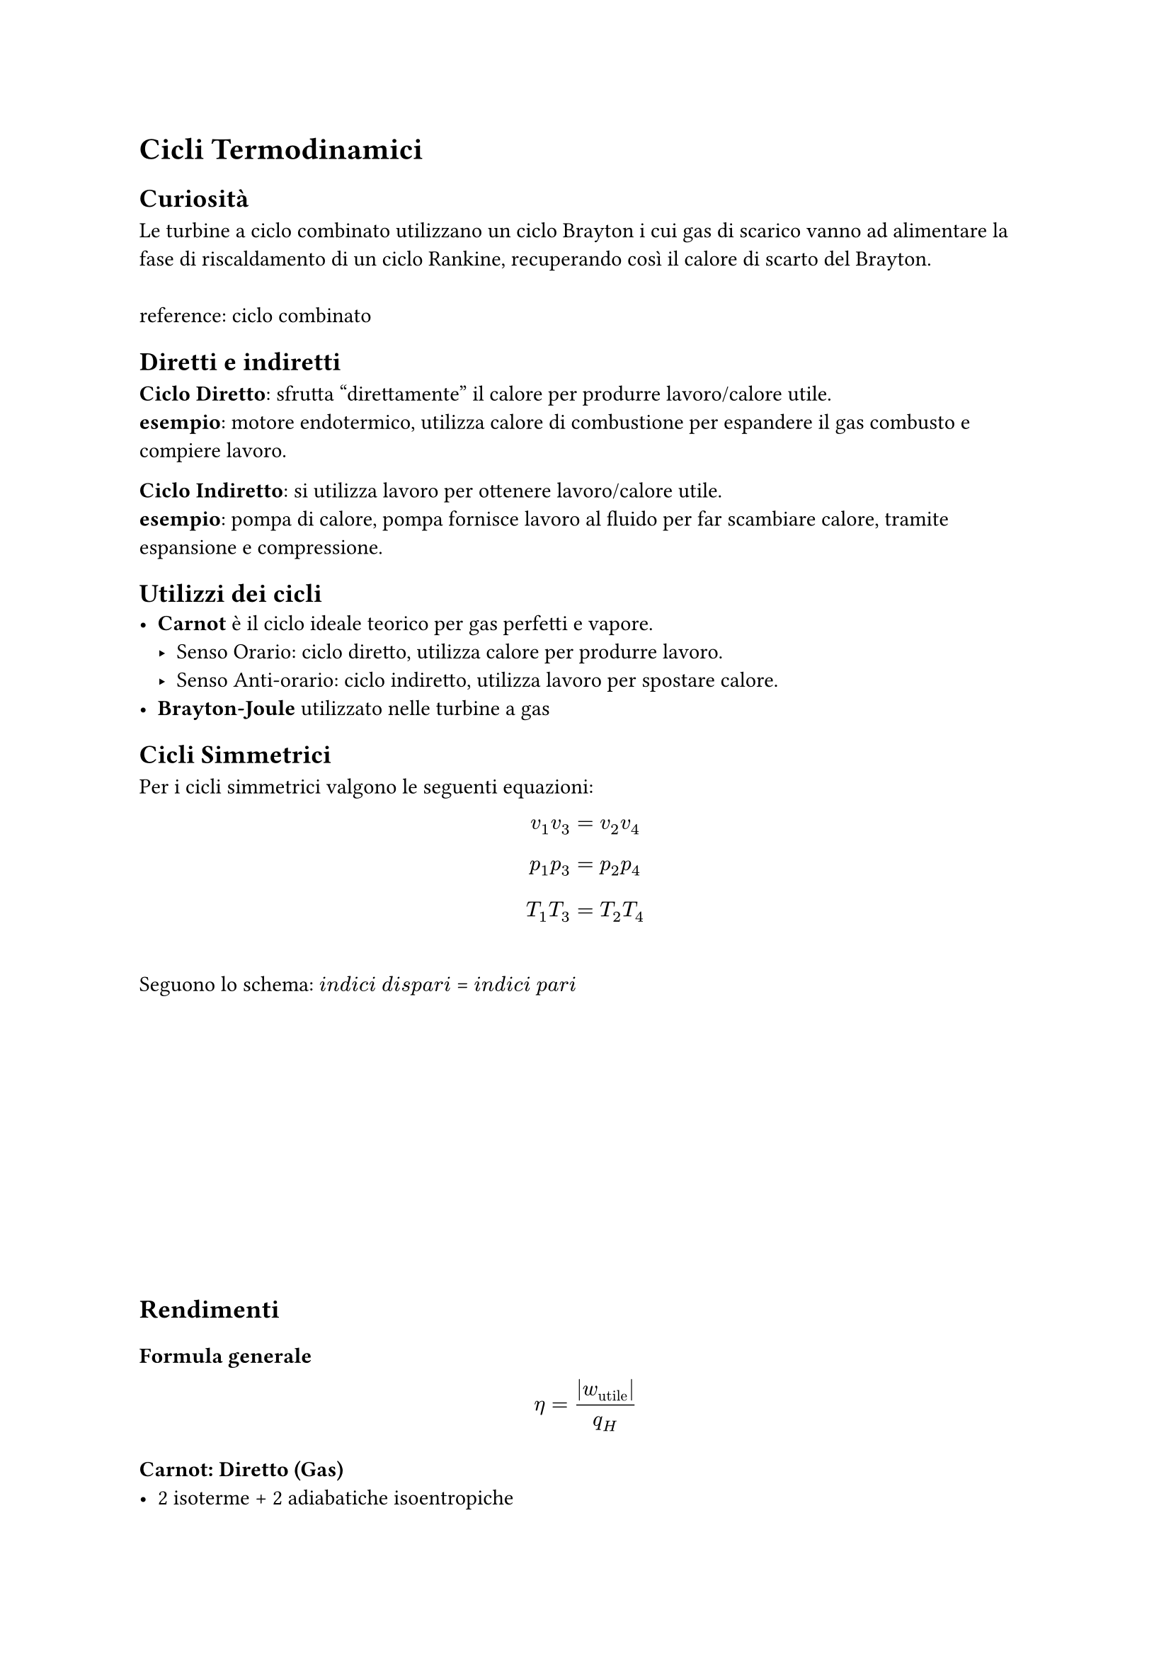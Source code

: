 
= Cicli Termodinamici <cicli-termodinamici>
== Curiosità
Le turbine a ciclo combinato utilizzano un ciclo Brayton i cui gas di scarico vanno ad alimentare la fase di riscaldamento di un ciclo Rankine, recuperando così il calore di scarto del Brayton.\
\
reference:  
#link("https://it.wikipedia.org/wiki/Centrale_termoelettrica_a_ciclo_combinato")[ciclo combinato]


== Diretti e indiretti
*Ciclo Diretto*: sfrutta "direttamente" il calore per produrre lavoro/calore utile.\
*esempio*: motore endotermico, utilizza calore di combustione per espandere il gas combusto e compiere lavoro.

*Ciclo Indiretto*: si utilizza lavoro per ottenere lavoro/calore utile.\
*esempio*: pompa di calore, pompa fornisce lavoro al fluido per far scambiare calore, tramite espansione e compressione.

== Utilizzi dei cicli
- *Carnot* è il ciclo ideale teorico per gas perfetti e vapore.
  - Senso Orario: ciclo diretto, utilizza calore per produrre lavoro.
  - Senso Anti-orario: ciclo indiretto, utilizza lavoro per spostare calore.
- *Brayton-Joule* utilizzato nelle turbine a gas

== Cicli Simmetrici <cicli-simmetrici>
Per i cicli simmetrici valgono le seguenti equazioni: $ v_1 v_3 = v_2 v_4 $ $ p_1 p_3 = p_2 p_4 $ $ T_1 T_3 = T_2 T_4 $ \
Seguono lo schema: $i n d i c i$ $d i s p a r i$ \= $i n d i c i$ $p a r i$
#v(5cm)
== Rendimenti <rendimenti-1>
=== Formula generale
$ 
eta = lr(|w_(upright("utile"))|) / q_H 
$

=== Carnot: Diretto (Gas) <carnot-gas>
- 2 isoterme + 2 adiabatiche isoentropiche $ eta = 1 - T_(m i n) / T_(m a x) $ Si ricorda che 4 $arrow.r$ 1 e 2 $arrow.r$ 3 sono trasformazioni isoterme.

=== Carnot: Ciclo frigorifero (Gas) (Indiretto) <ciclo-frigorifero-carnot-gas-indiretto>
Coefficient Of Performance (COP): $ C O P_(upright("frigo")) = frac(
  Delta s_12 dot.op T_(upright("min")),
  Delta s_34 dot.op T_(upright("max")) - Delta s_12 dot.op T_(upright("min")),

) $ $ C O P_(upright("frigo")) = frac(T_(upright("min")), T_(upright("max")) - T_(upright("min"))) $ N.B. $Delta s_12 = Delta s_34$

=== Carnot: Pompa di Calore (Gas) (Indiretto) <pompa-di-calore-gas-indiretto>
Si ottiene invertendo in senso anti-orario il ciclo di Carnot. \
\
Coefficient Of Performance (COP): $ C O P_(upright("pompa calore")) = frac(
  Delta s_34 dot.op T_(upright("max")),
  Delta s_12 dot.op T_(upright("min")) - Delta s_(34 = 12) dot.op T_(upright("max")),

) $ $ C O P_(upright("frigo")) = frac(T_(upright("max")), T_(upright("max")) - T_(upright("min"))) $ N.B. $Delta s_12 = - Delta s_34$

=== Brayton Joule (Gas) <brayton-joule-gas>
2 adiab. isoentropiche: \
(pompa 1$arrow.r$2 + turbina 3$arrow.r$4) \
\
\+ 2 isobare: \
$q_h$: 2$arrow.r$3 \
$q_c$: 4$arrow.r$1

$ eta = 1 - frac(c_p dot lr((T_4 - T_1)), c_p dot lr((T_3 - T_2))) = 1 - frac(T_4 - T_1, T_3 - T_2) $

=== Brayton Joule con rigenerazione (Gas) <brayton-joule-con-rigenerazione-gas>
La rigenerazione la si può sfruttare se T4>T2, sostanzialmente il gas uscente dalla turbina è più caldo di quello uscente dal compressore.

*Dall'uscita della turbina* senza rigenerazione si deve portare il gas da T4 a T1, la rigenerazione permette di raffreddare da T4 a Ty (con T1\<Ty\<T4) quindi il calore da cedere sarà solo quello per portare il gas da Ty a T1.

*Dall'uscita del compressore* senza rigenerazione si deve portare il gas da T2 a T3, la rigenerazione permette di riscaldare da T2 a Tx (con T2\<Tx\<T3) quindi si riesce a recuperare del calore che altrimenti verrebbe disperso nell'ambiente per alimentare la trasformazione T2 $arrow$ T3.
$
eta = (Q_ "prodotto" - Q_ "ceduto") / Q_ "prodotto" \
= 1 - (c_p dot (T_y - T_1)) / (c_p dot (T_3 - T_x))
$
- Ty: temperatura di uscita dallo scambiatore lato turbina. (parte raffreddata)
- Tx: temperatura di uscita dallo scambiatore lato compressore (parte riscaldata)
==== Come calcolare Tx e Ty
Nello scambiatore verrà scambiata una *quantità di calore che dipende dal $Delta$ di temperatura* tra uscente dalla turbina e uscente dal compressore, ammesso che abbiano stessa portata massica e dovrebbe visto che il circuito è chiuso e la massa si conserva, la velocità dovrebbe variare solo la sezione dei due condotti. 

Inoltre *dipende dall'efficienza dello scambiatore $epsilon$(epsilon)*. 

$
epsilon = Q_ "scambiato \n effettivamente" / Q_ "potenzialmente \n scambiabile \n se efficienza = 100% "
$

*Massimo calore scambiabile:*
$
Q_ "max" = c_p (T_4 - T_2)
$
*Calore scambiato effettivamente:*
$
Q_ "rigenerato" = c_p |T_x - T_2| = c_p |T_1 - T_y|
$
Il $Delta T$ causato dallo scambiatore è uguale da ambe due le parti. Perciò:
$
T_x = T_2 + Delta T_ "scambiatore" \
T_y = T_4 - Delta T_ "scambiatore"
$
#v(2em)
Dove $Delta T_ "scambiatore"$ è calcolabile come:
$
Delta T_ "scamb." = epsilon dot (T_4 - T_2)
$
==== Efficienza
$
eta_ "rig." = 1 - (|T_1 - T_y|) /(T_3 - T_x) 
$
Oppure:
$
eta_ "rig." = 1 - (|T_1 - (T_4 - Delta T_ "scamb.")|) /(T_3 - (T_2 + Delta T_ "scamb.")) 
$

=== Rankine (Vapore) <rankine-vapore>
1→2 compressione isoentropica \
2→3 riscaldamento isobaro\ 
3→4 espansione isoentropica\
4→1 raffreddamento isobaro
$ eta = lr(|w|) / q_H = 1 - frac(lr(|h_1 - h_4|), h_3 - h_2) $
